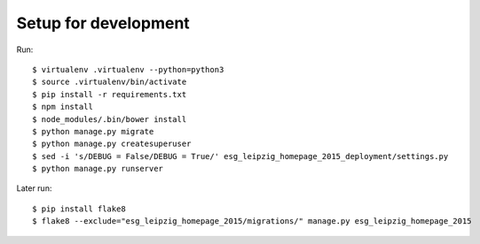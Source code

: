 =======================
 Setup for development
=======================

Run::

  $ virtualenv .virtualenv --python=python3
  $ source .virtualenv/bin/activate
  $ pip install -r requirements.txt
  $ npm install
  $ node_modules/.bin/bower install
  $ python manage.py migrate
  $ python manage.py createsuperuser
  $ sed -i 's/DEBUG = False/DEBUG = True/' esg_leipzig_homepage_2015_deployment/settings.py
  $ python manage.py runserver

Later run::

  $ pip install flake8
  $ flake8 --exclude="esg_leipzig_homepage_2015/migrations/" manage.py esg_leipzig_homepage_2015
